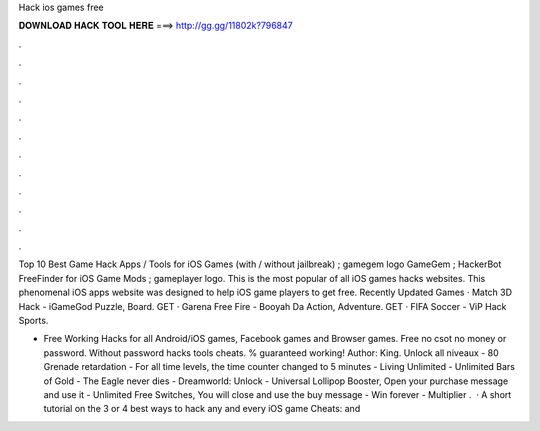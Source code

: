 Hack ios games free



𝐃𝐎𝐖𝐍𝐋𝐎𝐀𝐃 𝐇𝐀𝐂𝐊 𝐓𝐎𝐎𝐋 𝐇𝐄𝐑𝐄 ===> http://gg.gg/11802k?796847



.



.



.



.



.



.



.



.



.



.



.



.

Top 10 Best Game Hack Apps / Tools for iOS Games (with / without jailbreak) ; gamegem logo GameGem ; HackerBot FreeFinder for iOS Game Mods ; gameplayer logo. This is the most popular of all iOS games hacks websites. This phenomenal iOS apps website was designed to help iOS game players to get free. Recently Updated Games · Match 3D Hack - iGameGod Puzzle, Board. GET · Garena Free Fire - Booyah Da Action, Adventure. GET · FIFA Soccer - ViP Hack Sports.

- Free Working Hacks for all Android/iOS games, Facebook games and Browser games. Free no csot no money or password. Without password hacks tools cheats. % guaranteed working! Author: King. Unlock all niveaux - 80 Grenade retardation - For all time levels, the time counter changed to 5 minutes - Living Unlimited - Unlimited Bars of Gold - The Eagle never dies - Dreamworld: Unlock - Universal Lollipop Booster, Open your purchase message and use it - Unlimited Free Switches, You will close and use the buy message - Win forever - Multiplier .  · A short tutorial on the 3 or 4 best ways to hack any and every iOS game  Cheats:  and 
